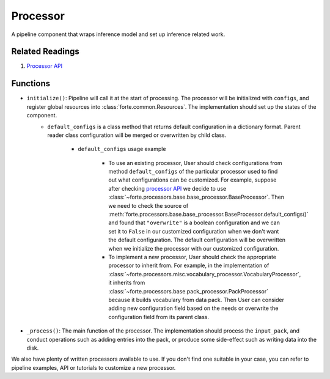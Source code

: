 Processor
==========

A pipeline component that wraps inference model and set up inference related work.

Related Readings
------------------

#. `Processor API <../code/processors.html>`_

Functions
----------

* ``initialize()``: Pipeline will call it at the start of processing. The processor will be initialized with ``configs``, and register global resources into :class:`forte.common.Resources`. The implementation should set up the states of the component.
    - ``default_configs`` is a class method that returns default configuration
      in a dictionary format. Parent reader class configuration will be merged
      or overwritten by child class.

        - ``default_configs`` usage example

            - To use an existing processor, User should check configurations
              from method ``default_configs`` of the particular processor
              used to
              find out what configurations can be customized. For example,
              suppose after checking `processor API <../code/processors.html>`_
              we decide to use
              :class:`~forte.processors.base.base_processor.BaseProcessor`.
              Then we need to check the source of
              :meth:`forte.processors.base.base_processor.BaseProcessor.default_configs()`
              and found that ``"overwrite"`` is a boolean configuration and we
              can set it to ``False`` in our customized configuration when we
              don't want the default configuration. The default configuration
              will be overwritten when we initialize the processor with our
              customized configuration.

            - To implement a new processor, User should check the appropriate
              processor to inherit from. For example, in the implementation of
              :class:`~forte.processors.misc.vocabulary_processor.VocabularyProcessor`, it inherits
              from :class:`~forte.processors.base.pack_processor.PackProcessor`
              because it builds vocabulary from data pack. Then User can
              consider adding new configuration field based on the needs
              or overwrite the configuration field from its parent class.

* ``_process()``: The main function of the processor. The implementation should process the ``input_pack``, and conduct operations such as adding entries into the pack, or produce some side-effect such as writing data into the disk.



We also have plenty of written processors available to use. If you don't find
one suitable in your case, you can refer to pipeline examples, API or tutorials
to customize a new processor.
